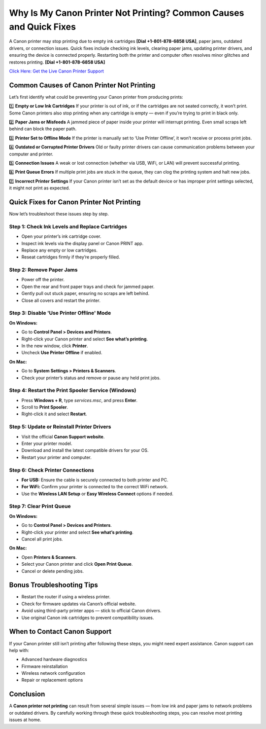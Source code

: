 Why Is My Canon Printer Not Printing? Common Causes and Quick Fixes
===================================================================

A Canon printer may stop printing due to empty ink cartridges **[Dial +1-801-878-6858 USA]**, paper jams, outdated drivers, or connection issues. Quick fixes include checking ink levels, clearing paper jams, updating printer drivers, and ensuring the device is connected properly. Restarting both the printer and computer often resolves minor glitches and restores printing. **[Dial +1-801-878-6858 USA]**

`Click Here: Get the Live Canon Printer Support <https://jivo.chat/KlZSRejpBm>`_ 

Common Causes of Canon Printer Not Printing
-------------------------------------------

Let’s first identify what could be preventing your Canon printer from producing prints:

1️⃣ **Empty or Low Ink Cartridges**  
If your printer is out of ink, or if the cartridges are not seated correctly, it won’t print. Some Canon printers also stop printing when any cartridge is empty — even if you’re trying to print in black only.

2️⃣ **Paper Jams or Misfeeds**  
A jammed piece of paper inside your printer will interrupt printing. Even small scraps left behind can block the paper path.

3️⃣ **Printer Set to Offline Mode**  
If the printer is manually set to ‘Use Printer Offline’, it won’t receive or process print jobs.

4️⃣ **Outdated or Corrupted Printer Drivers**  
Old or faulty printer drivers can cause communication problems between your computer and printer.

5️⃣ **Connection Issues**  
A weak or lost connection (whether via USB, WiFi, or LAN) will prevent successful printing.

6️⃣ **Print Queue Errors**  
If multiple print jobs are stuck in the queue, they can clog the printing system and halt new jobs.

7️⃣ **Incorrect Printer Settings**  
If your Canon printer isn’t set as the default device or has improper print settings selected, it might not print as expected.

Quick Fixes for Canon Printer Not Printing
------------------------------------------

Now let’s troubleshoot these issues step by step.

Step 1: Check Ink Levels and Replace Cartridges
~~~~~~~~~~~~~~~~~~~~~~~~~~~~~~~~~~~~~~~~~~~~~~~

- Open your printer’s ink cartridge cover.
- Inspect ink levels via the display panel or Canon PRINT app.
- Replace any empty or low cartridges.
- Reseat cartridges firmly if they’re properly filled.

Step 2: Remove Paper Jams
~~~~~~~~~~~~~~~~~~~~~~~~~

- Power off the printer.
- Open the rear and front paper trays and check for jammed paper.
- Gently pull out stuck paper, ensuring no scraps are left behind.
- Close all covers and restart the printer.

Step 3: Disable 'Use Printer Offline' Mode
~~~~~~~~~~~~~~~~~~~~~~~~~~~~~~~~~~~~~~~~~~

**On Windows:**

- Go to **Control Panel > Devices and Printers**.
- Right-click your Canon printer and select **See what’s printing**.
- In the new window, click **Printer**.
- Uncheck **Use Printer Offline** if enabled.

**On Mac:**

- Go to **System Settings > Printers & Scanners**.
- Check your printer’s status and remove or pause any held print jobs.

Step 4: Restart the Print Spooler Service (Windows)
~~~~~~~~~~~~~~~~~~~~~~~~~~~~~~~~~~~~~~~~~~~~~~~~~~~

- Press **Windows + R**, type `services.msc`, and press **Enter**.
- Scroll to **Print Spooler**.
- Right-click it and select **Restart**.

Step 5: Update or Reinstall Printer Drivers
~~~~~~~~~~~~~~~~~~~~~~~~~~~~~~~~~~~~~~~~~~~

- Visit the official **Canon Support website**.
- Enter your printer model.
- Download and install the latest compatible drivers for your OS.
- Restart your printer and computer.

Step 6: Check Printer Connections
~~~~~~~~~~~~~~~~~~~~~~~~~~~~~~~~~

- **For USB:** Ensure the cable is securely connected to both printer and PC.
- **For WiFi:** Confirm your printer is connected to the correct WiFi network.
- Use the **Wireless LAN Setup** or **Easy Wireless Connect** options if needed.

Step 7: Clear Print Queue
~~~~~~~~~~~~~~~~~~~~~~~~~

**On Windows:**

- Go to **Control Panel > Devices and Printers**.
- Right-click your printer and select **See what’s printing**.
- Cancel all print jobs.

**On Mac:**

- Open **Printers & Scanners**.
- Select your Canon printer and click **Open Print Queue**.
- Cancel or delete pending jobs.

Bonus Troubleshooting Tips
--------------------------

- Restart the router if using a wireless printer.
- Check for firmware updates via Canon’s official website.
- Avoid using third-party printer apps — stick to official Canon drivers.
- Use original Canon ink cartridges to prevent compatibility issues.

When to Contact Canon Support
-----------------------------

If your Canon printer still isn’t printing after following these steps, you might need expert assistance. Canon support can help with:

- Advanced hardware diagnostics
- Firmware reinstallation
- Wireless network configuration
- Repair or replacement options

Conclusion
----------

A **Canon printer not printing** can result from several simple issues — from low ink and paper jams to network problems or outdated drivers. By carefully working through these quick troubleshooting steps, you can resolve most printing issues at home.
